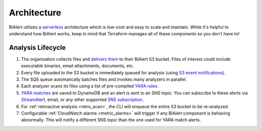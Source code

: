 Architecture
============
BiAlert utilizes a `serverless <https://aws.amazon.com/serverless/>`_ architecture which is low-cost and easy to scale and maintain. While it's helpful to understand how BiAlert works, keep in mind that Terraform manages all of these components so you don't have to!

.. image:: ../images/architecture.png
  :align: center
  :scale: 80%
  :alt: BiAlert Architecture


Analysis Lifecycle
------------------

1. The organization collects files and `delivers them <uploading-files.html>`_ to their BiAlert S3 bucket. Files of interest could include executable binaries, email attachments, documents, etc.
2. Every file uploaded to the S3 bucket is immediately queued for analysis (using `S3 event notifications <http://docs.aws.amazon.com/AmazonS3/latest/dev/NotificationHowTo.html>`_).
3. The SQS queue automatically batches files and invokes many analyzers in parallel.
4. Each analyzer scans its files using a list of pre-compiled `YARA rules <adding-yara-rules.html>`_.
5. `YARA matches <yara-matches.html>`_ are saved to DynamoDB and an alert is sent to an SNS topic. You can subscribe to these alerts via `StreamAlert <https://streamalert.io>`_, email, or any other supported `SNS subscription <http://docs.aws.amazon.com/sns/latest/api/API_Subscribe.html>`_.
6. For :ref:`retroactive analysis <retro_scan>`, the CLI will enqueue the entire S3 bucket to be re-analyzed.
7. Configurable :ref:`CloudWatch alarms <metric_alarms>` will trigger if any BiAlert component is behaving abnormally. This will notify a different SNS topic than the one used for YARA match alerts.
